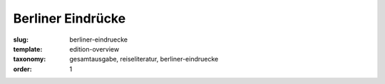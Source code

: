 Berliner Eindrücke
==================

:slug: berliner-eindruecke
:template: edition-overview
:taxonomy: gesamtausgabe, reiseliteratur, berliner-eindruecke
:order: 1
